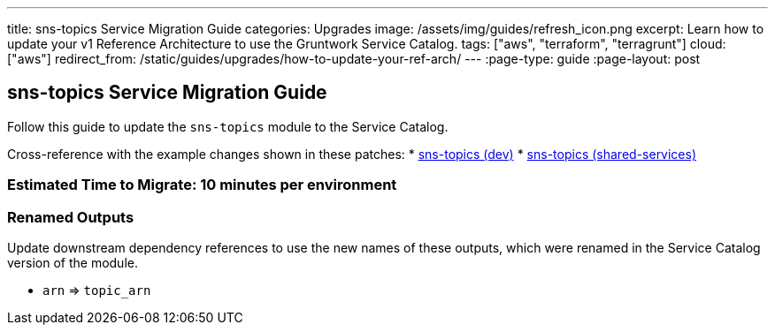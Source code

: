 ---
title: sns-topics Service Migration Guide
categories: Upgrades
image: /assets/img/guides/refresh_icon.png
excerpt: Learn how to update your v1 Reference Architecture to use the Gruntwork Service Catalog.
tags: ["aws", "terraform", "terragrunt"]
cloud: ["aws"]
redirect_from: /static/guides/upgrades/how-to-update-your-ref-arch/
---
:page-type: guide
:page-layout: post

:toc:
:toc-placement!:

// GitHub specific settings. See https://gist.github.com/dcode/0cfbf2699a1fe9b46ff04c41721dda74 for details.
ifdef::env-github[]
:tip-caption: :bulb:
:note-caption: :information_source:
:important-caption: :heavy_exclamation_mark:
:caution-caption: :fire:
:warning-caption: :warning:
toc::[]
endif::[]

== sns-topics Service Migration Guide

Follow this guide to update the `sns-topics` module to the Service Catalog.

Cross-reference with the example changes shown in these patches:
* link:https://github.com/gruntwork-io/infrastructure-live-multi-account-acme/blob/master/dev/us-east-1/_global/sns-topics/ref-arch-v1-to-service-catalog-migration.patch[sns-topics (dev)]
* link:https://github.com/gruntwork-io/infrastructure-live-multi-account-acme/blob/master/shared-services/us-east-1/_global/sns-topics/ref-arch-v1-to-service-catalog-migration.patch[sns-topics (shared-services)]

=== Estimated Time to Migrate: 10 minutes per environment

=== Renamed Outputs

Update downstream dependency references to use the new names of these outputs, which were renamed in the Service Catalog
version of the module.

* `arn` ⇒ `topic_arn`
